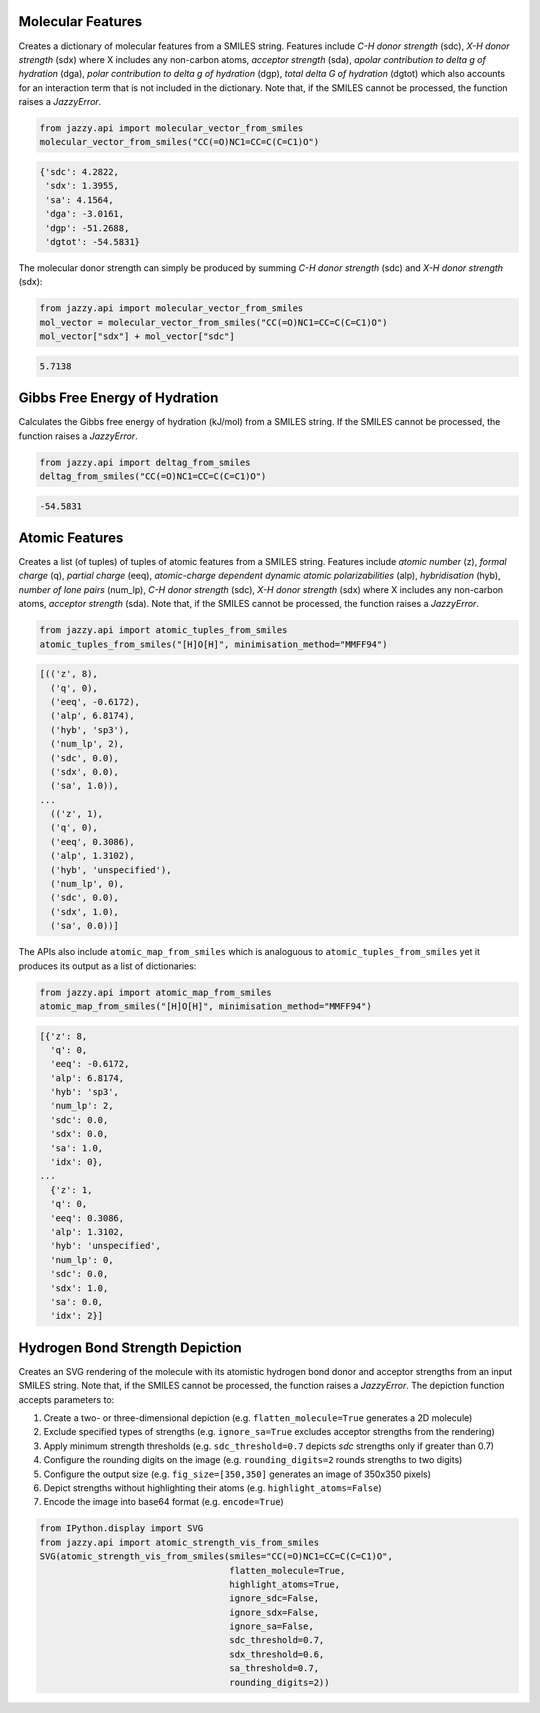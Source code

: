 Molecular Features
""""""""""""""""""
Creates a dictionary of molecular features from a SMILES string. Features include *C-H donor strength* (sdc), *X-H donor strength* (sdx) where X includes any non-carbon atoms, *acceptor strength* (sda), *apolar contribution to delta g of hydration* (dga), *polar contribution to delta g of hydration* (dgp), *total delta G of hydration* (dgtot) which also accounts for an interaction term that is not included in the dictionary. Note that, if the SMILES cannot be processed, the function raises a *JazzyError*.

.. code-block:: python

   from jazzy.api import molecular_vector_from_smiles
   molecular_vector_from_smiles("CC(=O)NC1=CC=C(C=C1)O")

.. code-block:: python

   {'sdc': 4.2822,
    'sdx': 1.3955,
    'sa': 4.1564,
    'dga': -3.0161,
    'dgp': -51.2688,
    'dgtot': -54.5831}

The molecular donor strength can simply be produced by summing *C-H donor strength* (sdc) and *X-H donor strength* (sdx):

.. code-block:: python

   from jazzy.api import molecular_vector_from_smiles
   mol_vector = molecular_vector_from_smiles("CC(=O)NC1=CC=C(C=C1)O")
   mol_vector["sdx"] + mol_vector["sdc"]

.. code-block:: python

   5.7138

Gibbs Free Energy of Hydration
""""""""""""""""""""""""""""""
Calculates the Gibbs free energy of hydration (kJ/mol) from a SMILES string. If the SMILES cannot be processed, the function raises a *JazzyError*.

.. code-block:: python

   from jazzy.api import deltag_from_smiles
   deltag_from_smiles("CC(=O)NC1=CC=C(C=C1)O")

.. code-block:: python

   -54.5831

Atomic Features
"""""""""""""""
Creates a list (of tuples) of tuples of atomic features from a SMILES string. Features include *atomic number* (z), *formal charge* (q), *partial charge* (eeq), *atomic-charge dependent dynamic atomic polarizabilities* (alp), *hybridisation* (hyb), *number of lone pairs* (num_lp), *C-H donor strength* (sdc), *X-H donor strength* (sdx) where X includes any non-carbon atoms, *acceptor strength* (sda). Note that, if the SMILES cannot be processed, the function raises a *JazzyError*.

.. code-block:: python

   from jazzy.api import atomic_tuples_from_smiles
   atomic_tuples_from_smiles("[H]O[H]", minimisation_method="MMFF94")

.. code-block:: python

   [(('z', 8),
     ('q', 0),
     ('eeq', -0.6172),
     ('alp', 6.8174),
     ('hyb', 'sp3'),
     ('num_lp', 2),
     ('sdc', 0.0),
     ('sdx', 0.0),
     ('sa', 1.0)),
   ...
     (('z', 1),
     ('q', 0),
     ('eeq', 0.3086),
     ('alp', 1.3102),
     ('hyb', 'unspecified'),
     ('num_lp', 0),
     ('sdc', 0.0),
     ('sdx', 1.0),
     ('sa', 0.0))]

The APIs also include ``atomic_map_from_smiles`` which is analoguous to ``atomic_tuples_from_smiles`` yet it produces its output as a list of dictionaries:

.. code-block:: python

   from jazzy.api import atomic_map_from_smiles
   atomic_map_from_smiles("[H]O[H]", minimisation_method="MMFF94")

.. code-block:: python

   [{'z': 8,
     'q': 0,
     'eeq': -0.6172,
     'alp': 6.8174,
     'hyb': 'sp3',
     'num_lp': 2,
     'sdc': 0.0,
     'sdx': 0.0,
     'sa': 1.0,
     'idx': 0},
   ...
     {'z': 1,
     'q': 0,
     'eeq': 0.3086,
     'alp': 1.3102,
     'hyb': 'unspecified',
     'num_lp': 0,
     'sdc': 0.0,
     'sdx': 1.0,
     'sa': 0.0,
     'idx': 2}]

Hydrogen Bond Strength Depiction
""""""""""""""""""""""""""""""""
Creates an SVG rendering of the molecule with its atomistic hydrogen bond donor and acceptor strengths from an input SMILES string. Note that, if the SMILES cannot be processed, the function raises a *JazzyError*. The depiction function accepts parameters to:

1. Create a two- or three-dimensional depiction (e.g. ``flatten_molecule=True`` generates a 2D molecule)
2. Exclude specified types of strengths (e.g. ``ignore_sa=True`` excludes acceptor strengths from the rendering)
3. Apply minimum strength thresholds (e.g. ``sdc_threshold=0.7`` depicts *sdc* strengths only if greater than 0.7)
4. Configure the rounding digits on the image (e.g. ``rounding_digits=2`` rounds strengths to two digits)
5. Configure the output size (e.g. ``fig_size=[350,350]`` generates an image of 350x350 pixels)
6. Depict strengths without highlighting their atoms (e.g. ``highlight_atoms=False``)
7. Encode the image into base64 format (e.g. ``encode=True``)

.. code-block:: python

   from IPython.display import SVG
   from jazzy.api import atomic_strength_vis_from_smiles
   SVG(atomic_strength_vis_from_smiles(smiles="CC(=O)NC1=CC=C(C=C1)O",
                                       flatten_molecule=True,
                                       highlight_atoms=True,
                                       ignore_sdc=False,
                                       ignore_sdx=False,
                                       ignore_sa=False,
                                       sdc_threshold=0.7,
                                       sdx_threshold=0.6,
                                       sa_threshold=0.7,
                                       rounding_digits=2))

.. image:: _static/atomic_strength_vis_from_smiles.png
   :width: 300
   :alt: atomic_strength_vis_from_smiles
